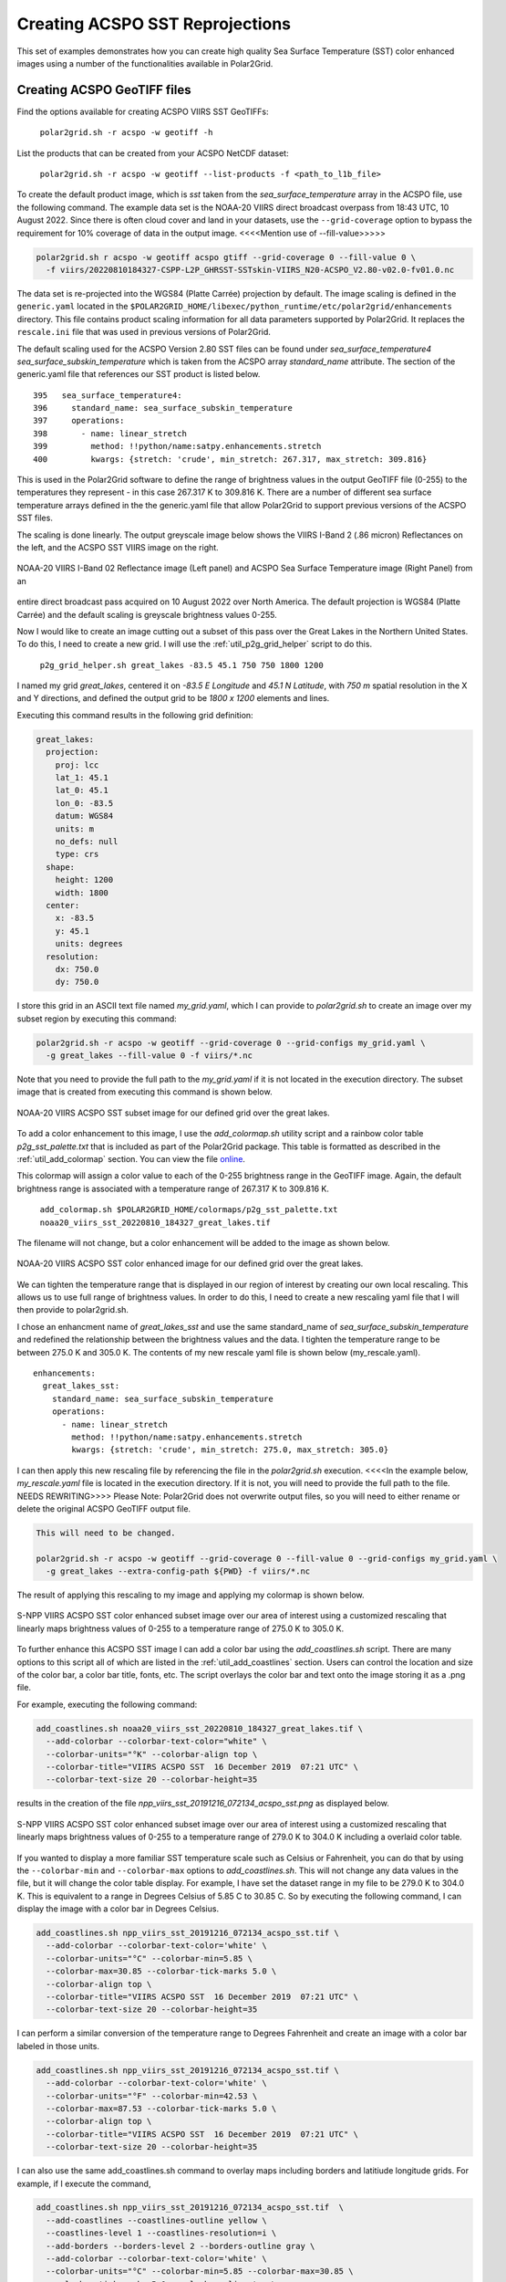 .. raw:: latex

    \newpage

Creating ACSPO SST Reprojections
--------------------------------

This set of examples demonstrates how you can create high quality
Sea Surface Temperature (SST) color enhanced images
using a number of the functionalities available in Polar2Grid.

Creating ACSPO GeoTIFF files
****************************

Find the options available for creating ACSPO VIIRS SST GeoTIFFs:

   ``polar2grid.sh -r acspo -w geotiff -h``

List the products that can be created from your ACSPO NetCDF dataset:

    ``polar2grid.sh -r acspo -w geotiff --list-products -f <path_to_l1b_file>``

To create the default product image, which is `sst` taken from
the `sea_surface_temperature` array in the ACSPO file,
use the following command.  The example data set is the NOAA-20 VIIRS
direct broadcast overpass from 18:43 UTC, 10 August 2022. Since there is
often cloud cover and land in your datasets, use the ``--grid-coverage``
option to bypass the requirement for 10% coverage of data in the output
image. <<<<Mention use of --fill-value>>>>>

.. code-block:: bash

    polar2grid.sh r acspo -w geotiff acspo gtiff --grid-coverage 0 --fill-value 0 \
      -f viirs/20220810184327-CSPP-L2P_GHRSST-SSTskin-VIIRS_N20-ACSPO_V2.80-v02.0-fv01.0.nc

The data set is re-projected into the WGS84 (Platte Carrée) projection
by default. The image scaling is defined in the ``generic.yaml`` located in the 
``$POLAR2GRID_HOME/libexec/python_runtime/etc/polar2grid/enhancements`` directory. 
This file contains product scaling information for all data parameters supported by 
Polar2Grid. It replaces the ``rescale.ini`` file that was used in previous versions of Polar2Grid.

The default scaling used for the ACSPO Version 2.80 SST files can be found under 
`sea_surface_temperature4` `sea_surface_subskin_temperature` which is taken from 
the ACSPO array `standard_name` attribute. The section of the generic.yaml file that 
references our SST product is listed below.

.. parsed-literal::

      395   sea_surface_temperature4:
      396     standard_name: sea_surface_subskin_temperature
      397     operations:
      398       - name: linear_stretch
      399         method: !!python/name:satpy.enhancements.stretch
      400         kwargs: {stretch: 'crude', min_stretch: 267.317, max_stretch: 309.816}

This is used in the Polar2Grid software to define the range of brightness
values in the output GeoTIFF file (0-255) to the temperatures they represent - in this
case 267.317 K to 309.816 K. There are a number of different sea surface temperature 
arrays defined in the the generic.yaml file that allow Polar2Grid to support previous versions of 
the ACSPO SST files. 

The scaling is done linearly. The output greyscale image below shows the
VIIRS I-Band 2 (.86 micron) Reflectances on the left, and
the ACSPO SST VIIRS image on the right.

.. raw:: latex

    \newpage

.. figure:: ../_static/example_images/VIIRS_I02_ACSPO_SST_composite_example.png
    :name: VIIRS_I02_ACSPO_SST_composite_example.png
    :width: 100%
    :align: center

    NOAA-20 VIIRS I-Band 02 Reflectance image (Left panel) and ACSPO Sea Surface Temperature image (Right Panel) from an 
entire direct broadcast pass acquired on 10 August 2022 over North America.
The default projection is WGS84 (Platte Carrée) and the default scaling is greyscale brightness values 0-255.

Now I would like to create an image cutting out a subset of this pass over the Great Lakes 
in the Northern United States.  To do this, I need to create a new grid.  I will use the 
:ref:`util_p2g_grid_helper` script to do this.

	``p2g_grid_helper.sh great_lakes -83.5 45.1 750 750 1800 1200``

I named my grid `great_lakes`, centered it on `-83.5 E Longitude` and `45.1 N Latitude`,
with `750 m` spatial resolution in the X and Y directions, and defined the output
grid to be `1800 x 1200` elements and lines.  

Executing this command results in the following grid definition:

.. code-block:: bash

    great_lakes:
      projection:
        proj: lcc
        lat_1: 45.1
        lat_0: 45.1
        lon_0: -83.5
        datum: WGS84
        units: m
        no_defs: null
        type: crs
      shape:
        height: 1200
        width: 1800
      center:
        x: -83.5
        y: 45.1
        units: degrees
      resolution:
        dx: 750.0
        dy: 750.0

I store this grid in an ASCII text file named `my_grid.yaml`, which I can
provide to `polar2grid.sh` to create an image over my subset region
by executing this command:

.. code-block:: bash

    polar2grid.sh -r acspo -w geotiff --grid-coverage 0 --grid-configs my_grid.yaml \
      -g great_lakes --fill-value 0 -f viirs/*.nc

Note that you need to provide the full path to the `my_grid.yaml` if it is not located in the
execution directory.  The subset image that is created from executing this command is
shown below.

.. raw:: latex

    \newpage

.. figure:: ../_static/example_images/noaa20_viirs_sst_20220810_184327_great_lakes.png
    :name: noaa20_viirs_sst_20220810_184327_great_lakes.png
    :width: 100%
    :align: center

    NOAA-20 VIIRS ACSPO SST subset image for our defined grid over the great lakes.

To add a color enhancement to this image, I use the *add_colormap.sh* utility
script and a rainbow color table `p2g_sst_palette.txt` that is included as part of
the Polar2Grid package.  This table is formatted as described in the
:ref:`util_add_colormap` section. You can view the file
`online <https://github.com/ssec/polar2grid/blob/main/etc/colormaps/p2g_sst_palette.txt>`_.

This colormap will assign a color value to each of the 0-255 brightness range
in the GeoTIFF image.  Again, the default brightness range is associated with a
temperature range of 267.317 K to 309.816 K.

    ``add_colormap.sh $POLAR2GRID_HOME/colormaps/p2g_sst_palette.txt noaa20_viirs_sst_20220810_184327_great_lakes.tif``

The filename will not change, but a color enhancement will be added to the image
as shown below.

.. raw:: latex

    \newpage

.. figure:: ../_static/example_images/noaa20_viirs_sst_20220810_184327_great_lakes_wcolor.png
    :name: noaa20_viirs_sst_20220810_184327_great_lakes_wcolor.png
    :width: 100%
    :align: center

    NOAA-20 VIIRS ACSPO SST color enhanced image for our defined grid over the great lakes.

We can tighten the temperature range that is displayed in our region of interest
by creating our own local rescaling. This allows us to use
full range of brightness values. In order to do this, I need to create a new
rescaling yaml file that I will then provide to polar2grid.sh.

I chose an enhancment name of `great_lakes_sst` and use the same standard_name of
`sea_surface_subskin_temperature` and redefined the relationship between the brightness 
values and the data.  I tighten the temperature range to be between 275.0 K and 305.0 K.  The contents of
my new rescale yaml file is shown below (my_rescale.yaml).

.. parsed-literal::

    enhancements:
      great_lakes_sst:
        standard_name: sea_surface_subskin_temperature
        operations:
          - name: linear_stretch
            method: !!python/name:satpy.enhancements.stretch
            kwargs: {stretch: 'crude', min_stretch: 275.0, max_stretch: 305.0}

I can then apply this new rescaling file by referencing the file
in the `polar2grid.sh` execution.  <<<<In the example below, `my_rescale.yaml`
file is located in the execution directory. If it is not, you will need
to provide the full path to the file. NEEDS REWRITING>>>> Please Note: Polar2Grid does not overwrite
output files, so you will need to either rename or delete the original
ACSPO GeoTIFF output file.

.. code-block:: bash

    This will need to be changed.

    polar2grid.sh -r acspo -w geotiff --grid-coverage 0 --fill-value 0 --grid-configs my_grid.yaml \
      -g great_lakes --extra-config-path ${PWD} -f viirs/*.nc

The result of applying this rescaling to my image and applying my colormap is shown below.

.. figure:: ../_static/example_images/noaa20_viirs_sst_20220810_184327_great_lakes_rescaled_wcolor.png
    :name: noaa20_viirs_sst_20220810_184327_great_lakes_rescaled_wcolor.png
    :width: 100%
    :align: center

    S-NPP VIIRS ACSPO SST color enhanced subset image over our area of interest using a customized rescaling that linearly maps brightness values of 0-255 to a temperature range of 275.0 K to 305.0 K.

To further enhance this ACSPO SST image I can add a color bar
using the `add_coastlines.sh` script.  There are many options to this script
all of which are listed in the :ref:`util_add_coastlines` section. Users
can control the location and size of the color bar, a color bar title, fonts,
etc. The script overlays the color bar and text onto the image storing
it as a .png file.

For example, executing the following command:

.. code-block:: bash

   add_coastlines.sh noaa20_viirs_sst_20220810_184327_great_lakes.tif \
     --add-colorbar --colorbar-text-color="white" \
     --colorbar-units="°K" --colorbar-align top \
     --colorbar-title="VIIRS ACSPO SST  16 December 2019  07:21 UTC" \
     --colorbar-text-size 20 --colorbar-height=35

results in the creation of the file `npp_viirs_sst_20191216_072134_acspo_sst.png`
as displayed below.

.. figure:: ../_static/example_images/npp_viirs_sst_20191216_072134_acspo_sst_rescaled_wcolor_colortable_resize.png
    :name: npp_viirs_sst_20191216_072134_acspo_sst_rescaled_wcolor_colortable_resize.png
    :width: 85%
    :align: center

    S-NPP VIIRS ACSPO SST color enhanced subset image over our area of interest using a customized rescaling that linearly maps brightness values of 0-255 to a temperature range of 279.0 K to 304.0 K including a overlaid color table.

If you wanted to display a more familiar SST temperature scale such as Celsius
or Fahrenheit, you can do that by using the ``--colorbar-min`` and
``--colorbar-max`` options to `add_coastlines.sh`. This will not change
any data values in the file, but it will change the color table display.
For example, I have set the dataset range in my file to be 279.0 K to
304.0 K.  This is equivalent to a range in Degrees Celsius of 5.85 C to 30.85 C.
So by executing the following command, I can display the image
with a color bar in Degrees Celsius.

.. code-block:: bash

    add_coastlines.sh npp_viirs_sst_20191216_072134_acspo_sst.tif \
      --add-colorbar --colorbar-text-color='white' \
      --colorbar-units="°C" --colorbar-min=5.85 \
      --colorbar-max=30.85 --colorbar-tick-marks 5.0 \
      --colorbar-align top \
      --colorbar-title="VIIRS ACSPO SST  16 December 2019  07:21 UTC" \
      --colorbar-text-size 20 --colorbar-height=35

I can perform a similar conversion of the temperature range to
Degrees Fahrenheit and create an image with a color bar labeled
in those units.

.. code-block:: bash

    add_coastlines.sh npp_viirs_sst_20191216_072134_acspo_sst.tif \
      --add-colorbar --colorbar-text-color='white' \
      --colorbar-units="°F" --colorbar-min=42.53 \
      --colorbar-max=87.53 --colorbar-tick-marks 5.0 \
      --colorbar-align top \
      --colorbar-title="VIIRS ACSPO SST  16 December 2019  07:21 UTC" \
      --colorbar-text-size 20 --colorbar-height=35

I can also use the same add_coastlines.sh command to overlay maps
including borders and latitiude longitude grids. For example, if
I execute the command,

.. code-block:: bash

    add_coastlines.sh npp_viirs_sst_20191216_072134_acspo_sst.tif  \
      --add-coastlines --coastlines-outline yellow \
      --coastlines-level 1 --coastlines-resolution=i \
      --add-borders --borders-level 2 --borders-outline gray \
      --add-colorbar --colorbar-text-color='white' \
      --colorbar-units="°C" --colorbar-min=5.85 --colorbar-max=30.85 \
      --colorbar-tick-marks 5.0 --colorbar-align top \
      --colorbar-title="VIIRS ACSPO SST  16 December 2019  07:21 UTC" \
      --colorbar-text-size 20 --colorbar-height=35

it will result in the creation of the final image product that
is a re-gridded, re-scaled, color enhanced image with a color bar labeled in
Degrees Celsius and coastline overlays.

.. raw:: latex

    \newpage

.. figure:: ../_static/example_images/npp_viirs_sst_20191216_072134_acspo_sst_final_resize.png
    :name: npp_viirs_sst_20191216_072134_acspo_sst_final_resize.png
    :width: 95%
    :align: center

    Final S-NPP VIIRS ACSPO SST image created from data acquired by direct broadcast on 16 December 2019 beginning at 07:21 UTC. The image creation includes re-gridding, re-scaling, color enhanced with color table and map overlays.
